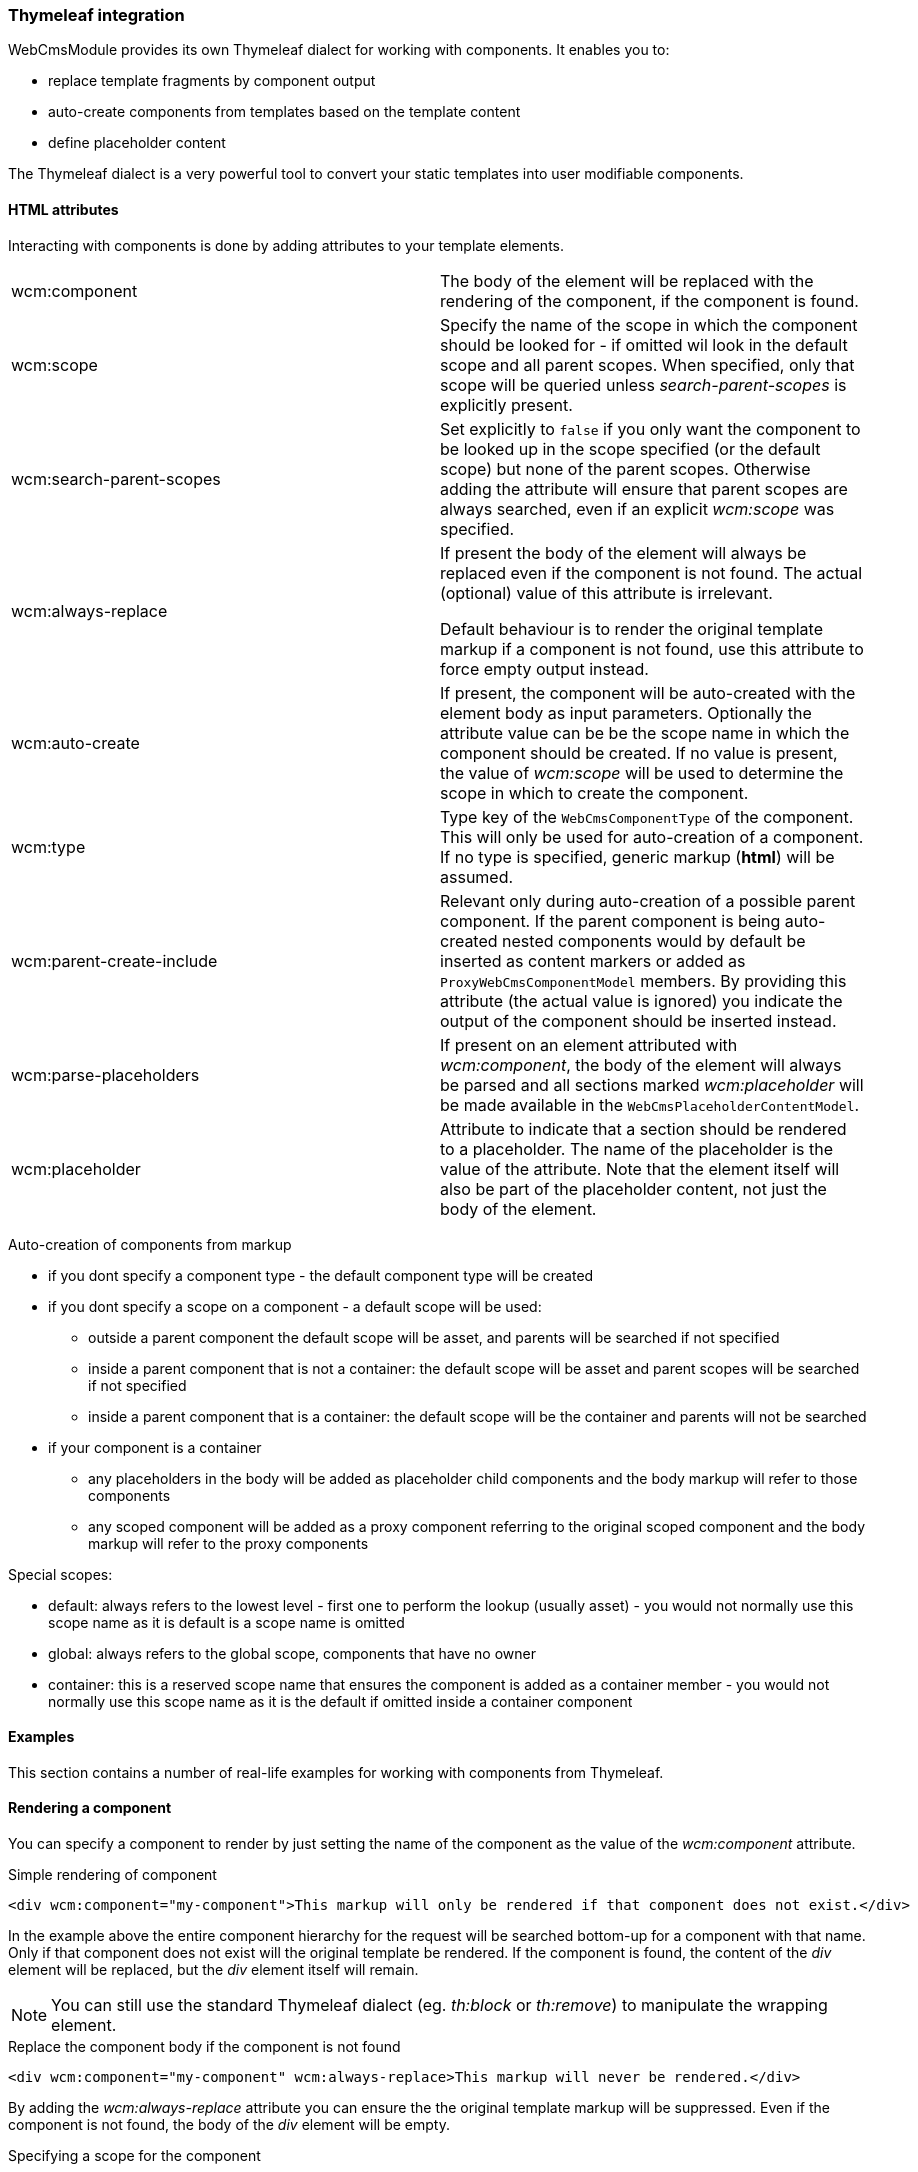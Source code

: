 === Thymeleaf integration

WebCmsModule provides its own Thymeleaf dialect for working with components.
It enables you to:

* replace template fragments by component output
* auto-create components from templates based on the template content
* define placeholder content

The Thymeleaf dialect is a very powerful tool to convert your static templates into user modifiable components.

==== HTML attributes
Interacting with components is done by adding attributes to your template elements.

[cols=2]
|===

| wcm:component
| The body of the element will be replaced with the rendering of the component, if the component is found.

| wcm:scope
| Specify the name of the scope in which the component should be looked for - if omitted wil look in the default scope and all parent scopes.
When specified, only that scope will be queried unless _search-parent-scopes_ is explicitly present.

| wcm:search-parent-scopes
| Set explicitly to `false` if you only want the component to be looked up in the scope specified (or the default scope) but none of the parent scopes.
Otherwise adding the attribute will ensure that parent scopes are always searched, even if an explicit _wcm:scope_ was specified.

| wcm:always-replace
| If present the body of the element will always be replaced even if the component is not found.
The actual (optional) value of this attribute is irrelevant.

Default behaviour is to render the original template markup if a component is not found, use this attribute to force empty output instead.

| wcm:auto-create
| If present, the component will be auto-created with the element body as input parameters.
 Optionally the attribute value can be be the scope name in which the component should be created.
If no value is present, the value of _wcm:scope_ will be used to determine the scope in which to create the component.

| wcm:type
| Type key of the `WebCmsComponentType` of the component.
This will only be used for auto-creation of a component.
If no type is specified, generic markup (*html*) will be assumed.

| wcm:parent-create-include
| Relevant only during auto-creation of a possible parent component.
If the parent component is being auto-created nested components would by default be inserted as content markers or added as `ProxyWebCmsComponentModel` members.
By providing this attribute (the actual value is ignored) you indicate the output of the component should be inserted instead.

| wcm:parse-placeholders
| If present on an element attributed with _wcm:component_, the body of the element will always be parsed and all sections marked _wcm:placeholder_ will be made available in the `WebCmsPlaceholderContentModel`.

| wcm:placeholder
| Attribute to indicate that a section should be rendered to a placeholder.
 The name of the placeholder is the value of the attribute.
 Note that the element itself will also be part of the placeholder content, not just the body of the element.

|===

Auto-creation of components from markup

* if you dont specify a component type - the default component type will be created
* if you dont specify a scope on a component - a default scope will be used:
** outside a parent component the default scope will be asset, and parents will be searched if not specified
** inside a parent component that is not a container: the default scope will be asset and parent scopes will be searched if not specified
** inside a parent component that is a container: the default scope will be the container and parents will not be searched
* if your component is a container
** any placeholders in the body will be added as placeholder child components and the body markup will refer to those components
** any scoped component will be added as a proxy component referring to the original scoped component and the body markup will refer to the proxy components

Special scopes:

- default: always refers to the lowest level - first one to perform the lookup (usually asset) - you would not normally use this scope name as it is default is a scope name is omitted
- global: always refers to the global scope, components that have no owner
- container: this is a reserved scope name that ensures the component is added as a container member - you would not normally use this scope name as it is the default if omitted inside a container component

==== Examples

:!numbered:
This section contains a number of real-life examples for working with components from Thymeleaf.

==== Rendering a component
You can specify a component to render by just setting the name of the component as the value of the _wcm:component_ attribute.

.Simple rendering of component
[source,html,indent=0]
[subs="verbatim,quotes,attributes"]
----
<div wcm:component="my-component">This markup will only be rendered if that component does not exist.</div>
----

In the example above the entire component hierarchy for the request will be searched bottom-up for a component with that name.
Only if that component does not exist will the original template be rendered.
If the component is found, the content of the _div_ element will be replaced, but the _div_ element itself will remain.

NOTE: You can still use the standard Thymeleaf dialect (eg. _th:block_ or _th:remove_) to manipulate the wrapping element.

.Replace the component body if the component is not found
[source,html,indent=0]
[subs="verbatim,quotes,attributes"]
----
<div wcm:component="my-component" wcm:always-replace>This markup will never be rendered.</div>
----

By adding the _wcm:always-replace_ attribute you can ensure the the original template markup will be suppressed.
Even if the component is not found, the body of the _div_ element will be empty.

.Specifying a scope for the component
In our original example all scopes will be traversed bottom-up to find the component.
If you only want to look for the component in a specific scope, simply set the _wcm:scope_ attribute.

[source,html,indent=0]
[subs="verbatim,quotes,attributes"]
----
<div wcm:component="my-component" wcm:scope="global">Replaced by a globally shared component.</div>
----

When set, the component will be looked for only in that scope (unless you also set _wcm:search-parent-scopes_).
In our example we look for a component 'my-component' in the set of shared components.

==== Auto-create a markup component
The presence of _wcm:auto-create_ will automatically create a component for you if it does not yet exist.

[source,html,indent=0]
[subs="verbatim,quotes,attributes"]
----
<div wcm:component="my-component" wcm:auto-create>This markup will only be rendered if that component does not exist.</div>
----

In our example we now create 'my-component' upon first rendering of the template.
Because we did not specify an explicit component type, the default type will be used: a HTML `TextWebCmsComponentModel` will be created.
The processed body of the _div_ element will be set as the content of our text component.

As with the component type, because we did not specify an explicit scope, the component will be added to the default scope: usually the asset being rendered.

.Specifying component type
Adding a component type is done with the _wcm:type_ attribute.

[source,html,indent=0]
[subs="verbatim,quotes,attributes"]
----
<div wcm:component="my-component" wcm:auto-create wcm:type="rich-text">This markup will only be rendered if that component does not exist.</div>
----

We still create a `TextWebCmsComponentModel`, except it will now be of rich-text type.
The value of the _wcm:type_ attribute must be a known `WebCmsComponentType` type key.

NOTE: The component type you want to create must have a registered `WebCmsComponentAutoCreateStrategy` for auto-creation to be successful.

.Specifying creation scope
The _wcm:auto-create_ attribute can optionally have a value.

[source,html,indent=0]
[subs="verbatim,quotes,attributes"]
----
<div wcm:component="my-component" wcm:auto-create="global">This markup will only be rendered if that component does not exist.</div>
----

In our example we look for _my-component_ in the default scope and all its parents (including global).
If the component is not found, we now auto-create it in the _global_ scope instead of the default.

WARNING: You can combine the use of _wcm:scope_ with a scope in _wcm:auto-create_.
Be careful though because if you auto-create the component in a scope that is in fact not searched for the component, you will re-create on every request.

==== Using placeholders in a markup component
You can define placeholder sections in your template and allow other components to include them.
Using placeholders is handy for fixed dynamic content that is not a component in itself, but you would like to provide some flexibility on positioning the content.

[source,html,indent=0]
[subs="verbatim,quotes,attributes"]
----
<div wcm:component="my-component" wcm:parse-placeholders>
    Template content...
    <div wcm:placeholder="my-placeholder">Placeholder content</div>
</div>
----

If you want your component to access placeholder content from the template, you must attribute your component element with _wcm:parse-placeholders_.
When present, the original template markup will always be processed to generate the placeholder content.
There is no limit to the number of placeholders defined in a segment, but be aware that those placeholders are only available within that section (eg. during the rendering of _my-component_).

Any element attributed with _wcm:placeholder_ defines placeholder content.
The attribute value is the name of the placeholder.

The element on which the attribute is present is also part of the placeholder content.
In the example above the placeholder content would be: `<div>Placeholder content</div>`.

.Rendering placeholder content in markup components
The presence of _wcm:parse-placeholders_ ensures that placeholder content will be processed and made available during rendering.
Rendering the actual placeholder however is always up to the component.

Markup components can render placeholders by using <<placeholder-content-markers,placeholder content markers>>.

Assume _my-component_ is a `TextWebCmsComponentModel` with the following content:

[source,text,indent=0]
[subs="verbatim,quotes,attributes"]
----
My placeholder: @@wcm:placeholder(my-placeholder)@@
My other placeholder: @@wcm:placeholder(my-other-placeholder)@@
----

Upon rendering the template fragment specified above, the following output would be the result:
[source,html,indent=0]
[subs="verbatim,quotes,attributes"]
----
<div>
    My placeholder: <div>Placeholder content</div>
    My other placeholder:
</div>
----

Because there is no placeholder content _my-other-placeholder_ defined, an empty string is rendered.

.Example auto-creation of markup with a placeholder
When rendering an existing component all markup outside the placeholders is simply ignored.
When auto-creating the component however, that markup is still used to generate the default content of the component.

Assume we auto-create our component:
[source,html,indent=0]
[subs="verbatim,quotes,attributes"]
----
<div wcm:component="my-component" wcm:parse-placeholders wcm:auto-create>
    Template content...
    <div wcm:placeholder="my-placeholder">Placeholder content</div>
</div>
----

This would result in a `TextWebCmsComponentModel` with the following content:

[source,text,indent=0]
[subs="verbatim,quotes,attributes"]
----
Template content...
@@wcm:placeholder(my-placeholder)@@
----

==== Nesting components

Like with placeholders, a markup component can include other components using <<component-content-markers,component content markers>>.

Assume you have a `TextWebCmsComponentModel` with the following content: `My component: @@wcm:component(header,global,false)@@`. +
And on the global level the _header_ component is a `TextWebCmsComponentModel` with content `my header`.

When rendering the first component, the output would be `My component: my header`.

.Component content marker parameters
A component content marker always requires 3 attributes that are equivalents of the Thymeleaf dialect attributes:

* component name (equivalent of _wcm:component_)
* initial scope to look for the component (equivalent of _wcm:scope_)
* true/false if parent scopes should or should not be searched (equivalent of _wcm:search-parent-scopes_)

If a component is not found, an empty string is added to the output and the marker removed.

.Auto-create nested components
When nesting components in template markup, nested components will always be replaced by a component content marker.

The following markup:
[source,html,indent=0]
[subs="verbatim,quotes,attributes"]
----
<div wcm:component="my-component" wcm:auto-create>
    My title: <span wcm:component="title">title</span>
</div>
----

Would result in a `TextWebCmsComponentModel` with the content `My title: <span>@@wcm:component(title,default,true)@@</span>`.

NOTE: Because _my-component_ is not a container, component _title_ will not get auto-created unless it is in turn attributed with _wcm:auto-create_.

.Including nested component output
In some cases you don't want to include a content marker for another component, but include the actual component output instead.
You can do so by adding the _wcm:parent-create-include_ attribute.

Let's change our example markup to the following:
[source,html,indent=0]
[subs="verbatim,quotes,attributes"]
----
<div wcm:component="my-component" wcm:auto-create>
    My title: <span wcm:component="title" wcm:parent-create-include>title</span>
</div>
----

Assume component _title_ is a `TextWebCmsComponentModel` with `Some title` as content.
Upon first rendering _my-component_ would get created with the _title_ component output included: `My title: <span>Some title</span>`.

==== Auto-create a simple container
Apart from simple markup components like `TextWebCmsComponentModel` you can also auto-create `ContainerWebCmsComponentModel` components.

Let's change our example markup to the following:
[source,html,indent=0]
[subs="verbatim,quotes,attributes"]
----
<div wcm:component="my-container" wcm:type="container" wcm:auto-create>
    <th:block wcm:component="title">Title</th:block>
    <th:block wcm:component="body">Body</th:block>
</div>
----

Rendering the above example will create _my-container_ as a `ContainerWebCmsComponentModel`.
The container will have 2 members: _title_ and _body_, both being `TextWebCmsComponentModel` implementations with their respective processed template markup as content.

NOTE: Because _title_ and _body_ are component children within a container type, they do not require the _wcm:auto-create_ attribute themselves.
It is assumed they should be created automatically as members of the container - if the container itself gets auto-created.

==== Nesting container components
You're not limited to using a single level of containers for auto-creation.
Consider the following example:

[source,html,indent=0]
[subs="verbatim,quotes,attributes"]
----
<div wcm:component="my-container" wcm:type="container" wcm:auto-create>
    <th:block wcm:component="title">Title</th:block>
    <th:block wcm:component="body" wcm:type="container">
        <th:block wcm:component="intro">Intro</th:block>
        <th:block wcm:component="main-text">Main text</th:block>
    </th:block>
</div>
----

In this case the following components would be created:

* _my-container_ as `ContainerWebCmsComponentModel`
** member: _title_ as `TextWebCmsComponentModel`
** member: _body_ as `ContainerWebCmsComponentModel`
*** member: _intro_ as `TextWebCmsComponentModel`
*** member: _main-text_ as `TextWebCmsComponentModel`

No additional _wcm:auto-create_ attributs are required as all nested components have a container as direct parent.

==== Using placeholders in containers
Much like a regular markup component, a container can also use placeholders that are defined in the template.
Where a markup component uses a <<placeholder-content-markers,placeholder content marker>> to render the placeholder content, a `ContainerWebCmsComponentModel` will get a member component of type `PlaceholderWebCmsComponentModel` instead.

[source,html,indent=0]
[subs="verbatim,quotes,attributes"]
----
<div wcm:component="my-container" wcm:type="container" wcm:auto-create>
    <th:block wcm:component="title">Title</th:block>
    <div wcm:placeholder="body">
        <div wcm:component="footer" />
    </th:block>
</div>
----

This would auto-create the following components:

* _my-container_ as `ContainerWebCmsComponentModel`
** member: _title_ as `TextWebCmsComponentModel`
** member: _body_ as `PlaceholderWebCmsComponentModel` with _body_ as the placeholder name

NOTE: In the above example the _footer_ component reference is outside of the container section as it is inside the placeholder block.
This means that all ties with the container will be severed: the normal scope lookup will apply and the component will not get auto-created unless it also has the _wcm:auto-create_ attribute.

==== Linking to other components
A `ContainerWebCmsComponentModel` can hold `ProxyWebCmsComponentModel` members that refer to other components that are not container members.
If your template refers to a scoped component inside a container, a proxy will get auto-created as well.

[source,html,indent=0]
[subs="verbatim,quotes,attributes"]
----
<div wcm:component="my-container" wcm:type="container" wcm:auto-create>
    <th:block wcm:component="title">Title</th:block>
    <th:block wcm:component="footer" wcm:scope="global">Replace by the global footer</th:block>
</div>
----

In this case member _footer_ would be a `ProxyWebCmsComponentModel` that is linked to the global component with the name _footer_.
If the global _footer_ component is not found however, no member would have been created either, as a proxy only links to an existing component.

You can of course still auto-create the global component as well - just as if it were outside a container:

[source,html,indent=0]
[subs="verbatim,quotes,attributes"]
----
<div wcm:component="my-container" wcm:type="container" wcm:auto-create>
    <th:block wcm:component="title">Title</th:block>
    <th:block wcm:component="footer" wcm:scope="global" wcm:auto-create>Replace by the global footer</th:block>
</div>
----

Now the global _footer_ component would first get created if it doesn't exist yet and then a proxy member would be added to the container.

==== Containers with markup
Unless a container has markup support active, all template markup outside of _wcm:component_ blocks will simply be ignored.
If markup is supported however, the markup will contain component content markers much like in the case of markup components.

However, in the case of container markup, only component content markers will be added that refer to container members.
The container members in turn might be `ProxyWebCmsComponentModel` instances or might be `PlaceholderWebCmsComponentModel` instances.

A full example for a markup supporting container:

[source,html,indent=0]
[subs="verbatim,quotes,attributes"]
----
<div wcm:component="my-container" wcm:type="markup-container" wcm:auto-create>
    Title: <th:block wcm:component="title">Title</th:block>
    <div wcm:placeholder="body">
        <div wcm:component="footer" wcm:scope="global" />
    </th:block>
    Footer: <th:block wcm:component="footer" wcm:scope="global">Replace by the global footer</th:block>
</div>
----

This would auto-create:

* _my-container_ as `ContainerWebCmsComponentModel`
** member: _title_ as `TextWebCmsComponentModel`
** member: _body_ as `PlaceholderWebCmsComponentModel` with _body_ as the placeholder name
** member: _footer_ as `ProxyWebCmsComponentModel` linked to the global _footer_ component (same as is rendered inside the placeholder)

The markup of _my-container_ would only link to container members:

[source,text,indent=0]
[subs="verbatim,quotes,attributes"]
----
Title: @@wcm:component(title,container,false)@@
@@wcm:component(body,container,false)@@
Footer: @@wcm:component(footer,container,false)@@
----

[[thymeleaf-rendering]]
==== Custom rendering of component
Web components in Thymeleaf are rendered using a `WebCmsComponentModelRenderer` implementation.
You can easily create your own implementation for custom rendering:

* create your own implementation of `WebCmsComponentModelRenderer`
* implement the `supports()` method to ensure it is used for the correct types
* register your implementation as a bean so it can be picked up by the rendering infrastructure

NOTE: If you want to override the default rendering, you must ensure your implementation is registered *before* the default implementations.
You can do so by ordering your beans (using an `@Order` annotation or implementing the `Ordered` interface).

If you want to use content markers in your content snippets, you can use the `WebCmsComponentContentModelWriter` to render the content with Thymeleaf.

[[thymeleaf-content-markers]]
==== Custom content markers
Content containing content markers can easily be written to Thymeleaf output using the `WebCmsComponentContentModelWriter`.
If you want to implement your own custom content markers you must provide an implementation of `WebCmsComponentContentMarkerRenderer` as a bean.




